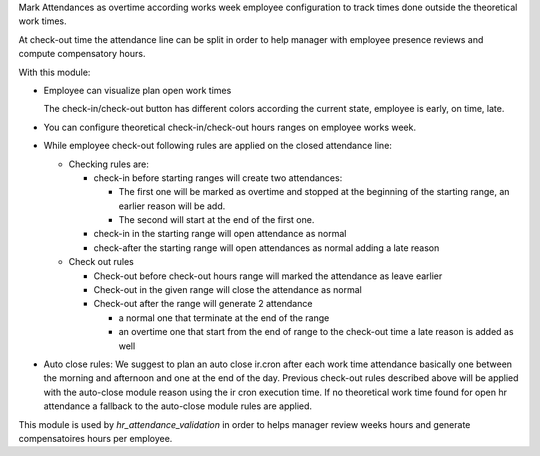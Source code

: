 Mark Attendances as overtime according works week employee configuration
to track times done outside the theoretical work times.

At check-out time the attendance line can be split in order to help manager
with employee presence reviews and compute compensatory hours.

With this module:

* Employee can visualize plan open work times

  .. image:: ../static/img/my_attendance.png

  The check-in/check-out button has different colors according
  the current state, employee is early, on time, late.

* You can configure theoretical check-in/check-out hours ranges on employee works
  week.

* While employee check-out following rules are applied on the closed attendance line:

  * Checking rules are:

    * check-in before starting ranges will create two attendances:

      * The first one will be marked as overtime and stopped at the beginning of the
        starting range, an earlier reason will be add.
      * The second will start at the end of the first one.

    * check-in in the starting range will open attendance as normal
    * check-after the starting range will open attendances as normal adding
      a late reason

  * Check out rules

    * Check-out before check-out hours range will marked the attendance as leave earlier
    * Check-out in the given range will close the attendance as normal
    * Check-out after the range will generate 2 attendance

      * a normal one that terminate at the end of the range
      * an overtime one that start from the end of range to the check-out time
        a late reason is added as well

* Auto close rules: We suggest to plan an auto close ir.cron after each
  work time attendance basically one between the
  morning and afternoon and one at the end of the day.
  Previous check-out rules described above will be applied with the
  auto-close module reason using the ir cron execution time. If no
  theoretical work time found for open hr attendance a fallback to the
  auto-close module rules are applied.


This module is used by `hr_attendance_validation` in order to helps
manager review weeks hours and generate compensatoires hours per
employee.
